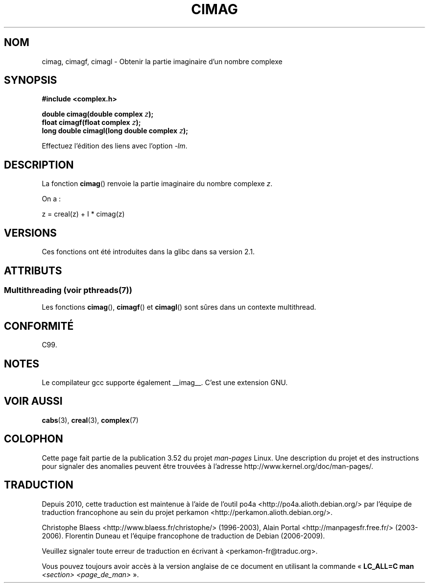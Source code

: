 .\" Copyright 2002 Walter Harms (walter.harms@informatik.uni-oldenburg.de)
.\"
.\" %%%LICENSE_START(GPL_NOVERSION_ONELINE)
.\" Distributed under GPL
.\" %%%LICENSE_END
.\"
.\"*******************************************************************
.\"
.\" This file was generated with po4a. Translate the source file.
.\"
.\"*******************************************************************
.TH CIMAG 3 "21 juin 2013" "" "Manuel du programmeur Linux"
.SH NOM
cimag, cimagf, cimagl \- Obtenir la partie imaginaire d'un nombre complexe
.SH SYNOPSIS
\fB#include <complex.h>\fP
.sp
\fBdouble cimag(double complex \fP\fIz\fP\fB);\fP
.br
\fBfloat cimagf(float complex \fP\fIz\fP\fB);\fP
.br
\fBlong double cimagl(long double complex \fP\fIz\fP\fB);\fP
.sp
Effectuez l'édition des liens avec l'option \fI\-lm\fP.
.SH DESCRIPTION
La fonction \fBcimag\fP() renvoie la partie imaginaire du nombre complexe \fIz\fP.
.LP
On a\ :
.nf

    z = creal(z) + I * cimag(z)
.fi
.SH VERSIONS
Ces fonctions ont été introduites dans la glibc dans sa version\ 2.1.
.SH ATTRIBUTS
.SS "Multithreading (voir pthreads(7))"
Les fonctions \fBcimag\fP(), \fBcimagf\fP() et \fBcimagl\fP() sont sûres dans un
contexte multithread.
.SH CONFORMITÉ
C99.
.SH NOTES
Le compilateur gcc supporte également __imag__. C'est une extension GNU.
.SH "VOIR AUSSI"
\fBcabs\fP(3), \fBcreal\fP(3), \fBcomplex\fP(7)
.SH COLOPHON
Cette page fait partie de la publication 3.52 du projet \fIman\-pages\fP
Linux. Une description du projet et des instructions pour signaler des
anomalies peuvent être trouvées à l'adresse
\%http://www.kernel.org/doc/man\-pages/.
.SH TRADUCTION
Depuis 2010, cette traduction est maintenue à l'aide de l'outil
po4a <http://po4a.alioth.debian.org/> par l'équipe de
traduction francophone au sein du projet perkamon
<http://perkamon.alioth.debian.org/>.
.PP
Christophe Blaess <http://www.blaess.fr/christophe/> (1996-2003),
Alain Portal <http://manpagesfr.free.fr/> (2003-2006).
Florentin Duneau et l'équipe francophone de traduction de Debian\ (2006-2009).
.PP
Veuillez signaler toute erreur de traduction en écrivant à
<perkamon\-fr@traduc.org>.
.PP
Vous pouvez toujours avoir accès à la version anglaise de ce document en
utilisant la commande
«\ \fBLC_ALL=C\ man\fR \fI<section>\fR\ \fI<page_de_man>\fR\ ».
